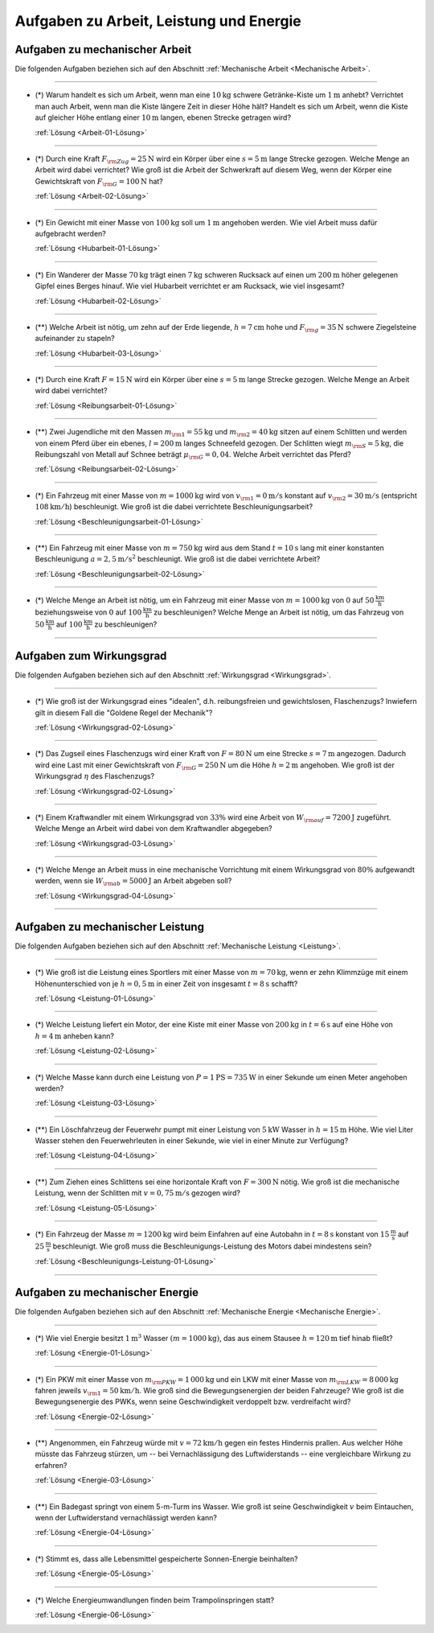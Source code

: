 
.. _Aufgaben zu Arbeit, Leistung und Energie:

Aufgaben zu Arbeit, Leistung und Energie
========================================

.. _Aufgaben zu mechanischer Arbeit:

Aufgaben zu mechanischer Arbeit
-------------------------------

Die folgenden Aufgaben beziehen sich auf den Abschnitt :ref:`Mechanische
Arbeit <Mechanische Arbeit>`.


----

.. _Arbeit-01:

* (\*) Warum handelt es sich um Arbeit, wenn man eine :math:`\unit[10]{kg}` schwere
  Getränke-Kiste um :math:`\unit[1]{m}` anhebt? Verrichtet man auch Arbeit,
  wenn man die Kiste längere Zeit in dieser Höhe hält? Handelt es sich um
  Arbeit, wenn die Kiste auf gleicher Höhe entlang einer :math:`\unit[10]{m}`
  langen, ebenen Strecke getragen wird?

  :ref:`Lösung <Arbeit-01-Lösung>`

----

.. _Arbeit-02:

* (\*) Durch eine Kraft :math:`F _{\rm{Zug}} = \unit[25]{N}` wird ein Körper über
  eine :math:`s = \unit[5]{m}` lange Strecke gezogen. Welche Menge an Arbeit
  wird dabei verrichtet? Wie groß ist die Arbeit der Schwerkraft auf diesem
  Weg, wenn der Körper eine Gewichtskraft von :math:`F _{\rm{G}} =
  \unit[100]{N}` hat?

  :ref:`Lösung <Arbeit-02-Lösung>`

----

.. _Hubarbeit-01:

* (\*) Ein Gewicht mit einer Masse von :math:`\unit[100]{kg}` soll um
  :math:`\unit[1]{m}` angehoben werden. Wie viel Arbeit muss dafür aufgebracht
  werden?

  :ref:`Lösung <Hubarbeit-01-Lösung>`

----

.. _Hubarbeit-02:

* (\*) Ein Wanderer der Masse :math:`\unit[70]{kg}` trägt einen
  :math:`\unit[7]{kg}` schweren Rucksack auf einen um :math:`\unit[200]{m}`
  höher gelegenen Gipfel eines Berges hinauf. Wie viel Hubarbeit verrichtet er
  am Rucksack, wie viel insgesamt?

  :ref:`Lösung <Hubarbeit-02-Lösung>`

----

.. _Hubarbeit-03:

* (\**) Welche Arbeit ist nötig, um zehn auf der Erde liegende, :math:`h =
  \unit[7]{cm}` hohe und :math:`F _{\rm{g}} = \unit[35]{N}` schwere
  Ziegelsteine aufeinander zu stapeln?

  :ref:`Lösung <Hubarbeit-03-Lösung>`

----

.. _Reibungsarbeit-01:

* (\*) Durch eine Kraft :math:`F = \unit[15]{N}` wird ein Körper über eine
  :math:`s = \unit[5]{m}` lange Strecke gezogen. Welche Menge an Arbeit wird
  dabei verrichtet?

  :ref:`Lösung <Reibungsarbeit-01-Lösung>`

----

.. _Reibungsarbeit-02:

* (\**) Zwei Jugendliche mit den Massen :math:`m _{\rm{1}} = \unit[55]{kg}` und
  :math:`m _{\rm{2}} = \unit[40]{kg}` sitzen auf einem Schlitten und werden
  von einem Pferd über ein ebenes, :math:`l = \unit[200]{m}` langes
  Schneefeld gezogen. Der Schlitten wiegt :math:`m _{\rm{S}} = \unit[5]{kg}`,
  die Reibungszahl von Metall auf Schnee beträgt :math:`\mu _{\rm{G}} =
  0,04`. Welche Arbeit verrichtet das Pferd?

  :ref:`Lösung <Reibungsarbeit-02-Lösung>`

----

.. _Beschleunigungsarbeit-01:

* (\*) Ein Fahrzeug mit einer Masse von :math:`m = \unit[1000]{kg}` wird  von
  :math:`v _{\rm{1}} = \unit[0]{m/s}` konstant auf :math:`v _{\rm{2}} =
  \unit[30]{m/s}` (entspricht :math:`\unit[108]{km/h}`) beschleunigt. Wie groß
  ist die dabei verrichtete Beschleunigungsarbeit?

  :ref:`Lösung <Beschleunigungsarbeit-01-Lösung>`

..  Alternative: Leistung, wenn :math:`t=\unit[15]{s}`?

----

.. _Beschleunigungsarbeit-02:

* (\**) Ein Fahrzeug mit einer Masse von :math:`m = \unit[750]{kg}` wird aus dem Stand
  :math:`t = \unit[10]{s}` lang mit einer konstanten Beschleunigung :math:`a =
  \unit[2,5]{m/s^2}` beschleunigt. Wie groß ist die dabei verrichtete Arbeit?

  :ref:`Lösung <Beschleunigungsarbeit-02-Lösung>`

----

.. _Beschleunigungsarbeit-03:

* (\*) Welche Menge an Arbeit ist nötig, um ein Fahrzeug mit einer Masse von
  :math:`m=\unit[1000]{kg}` von :math:`0` auf :math:`\unit[50]{\frac{km}{h}}`
  beziehungsweise von :math:`0` auf :math:`\unit[100]{\frac{km}{h}}` zu
  beschleunigen? Welche Menge an Arbeit ist nötig, um das Fahrzeug von
  :math:`\unit[50]{\frac{km}{h}}` auf :math:`\unit[100]{\frac{km}{h}}` zu
  beschleunigen?

----



.. _Aufgaben zum Wirkungsgrad:

Aufgaben zum Wirkungsgrad
-------------------------

Die folgenden Aufgaben beziehen sich auf den Abschnitt :ref:`Wirkungsgrad
<Wirkungsgrad>`.

----

.. _Wirkungsgrad-01:

* (\*) Wie groß ist der Wirkungsgrad eines "idealen", d.h. reibungsfreien und
  gewichtslosen, Flaschenzugs? Inwiefern gilt in diesem Fall die "Goldene
  Regel der Mechanik"?

  :ref:`Lösung <Wirkungsgrad-02-Lösung>`

----

.. _Wirkungsgrad-02:

* (\*) Das Zugseil eines Flaschenzugs wird einer Kraft von :math:`F = \unit[80]{N}`
  um eine Strecke :math:`s = \unit[7]{m}` angezogen. Dadurch wird eine Last
  mit einer Gewichtskraft von :math:`F _{\rm{G}} = \unit[250]{N}` um die
  Höhe :math:`h = \unit[2]{m}` angehoben. Wie groß ist der Wirkungsgrad
  :math:`\eta` des Flaschenzugs?

  :ref:`Lösung <Wirkungsgrad-02-Lösung>`

----

.. _Wirkungsgrad-03:

* (\*) Einem Kraftwandler mit einem Wirkungsgrad von :math:`33\%` wird eine Arbeit
  von :math:`W _{\rm{auf}} = \unit[7200]{J}` zugeführt. Welche Menge an
  Arbeit wird dabei von dem Kraftwandler abgegeben?

  :ref:`Lösung <Wirkungsgrad-03-Lösung>`

----

.. _Wirkungsgrad-04:

* (\*) Welche Menge an Arbeit muss in eine mechanische Vorrichtung mit einem
  Wirkungsgrad von :math:`80\%` aufgewandt werden, wenn sie :math:`W
  _{\rm{ab}} = \unit[5000]{J}` an Arbeit abgeben soll?

  :ref:`Lösung <Wirkungsgrad-04-Lösung>`

----


.. _Aufgaben zu mechanischer Leistung:

Aufgaben zu mechanischer Leistung
---------------------------------

Die folgenden Aufgaben beziehen sich auf den Abschnitt :ref:`Mechanische
Leistung <Leistung>`.

----

.. _Leistung-01:

* (\*) Wie groß ist die Leistung eines Sportlers mit einer Masse von :math:`m =
  \unit[70]{kg}`, wenn er zehn Klimmzüge mit einem Höhenunterschied von je
  :math:`h = \unit[0,5]{m}` in einer Zeit von insgesamt :math:`t =
  \unit[8]{s}` schafft?

  :ref:`Lösung <Leistung-01-Lösung>`

----

.. _Leistung-02:

* (\*) Welche Leistung liefert ein Motor, der eine Kiste mit einer Masse von
  :math:`\unit[200]{kg}` in :math:`t=\unit[6]{s}` auf eine Höhe von
  :math:`h=\unit[4]{m}` anheben kann?

  :ref:`Lösung <Leistung-02-Lösung>`

----

.. _Leistung-03:

* (\*) Welche Masse kann durch eine Leistung von :math:`P = \unit[1]{PS} =
  \unit[735]{W}` in einer Sekunde um einen Meter angehoben werden?

  :ref:`Lösung <Leistung-03-Lösung>`

----

.. _Leistung-04:

* (\**) Ein Löschfahrzeug der Feuerwehr pumpt mit einer Leistung von
  :math:`\unit[5]{kW}` Wasser in :math:`h = \unit[15]{m}` Höhe. Wie viel Liter
  Wasser stehen den Feuerwehrleuten in einer Sekunde, wie viel in einer Minute
  zur Verfügung?

  :ref:`Lösung <Leistung-04-Lösung>`

----

.. _Leistung-05:

* (\**) Zum Ziehen eines Schlittens sei eine horizontale Kraft von :math:`F =
  \unit[300]{N}` nötig. Wie groß ist die mechanische Leistung, wenn der
  Schlitten mit :math:`v = \unit[0,75]{m/s}` gezogen wird?

  :ref:`Lösung <Leistung-05-Lösung>`

----

.. _Beschleunigungs-Leistung-01:

* (\*) Ein Fahrzeug der Masse :math:`m = \unit[1200]{kg}` wird beim Einfahren
  auf eine Autobahn in :math:`\unit[t=8]{s}` konstant von
  :math:`\unit[15]{\frac{m}{s}}` auf :math:`\unit[25]{\frac{m}{s}}`
  beschleunigt. Wie groß muss die Beschleunigungs-Leistung des Motors dabei
  mindestens sein?

  :ref:`Lösung <Beschleunigungs-Leistung-01-Lösung>`

----


.. _Aufgaben zu mechanischer Energie:

Aufgaben zu mechanischer Energie
--------------------------------

Die folgenden Aufgaben beziehen sich auf den Abschnitt :ref:`Mechanische
Energie <Mechanische Energie>`.

----

.. _Energie-01:

* (\*) Wie viel Energie besitzt :math:`\unit[1]{m^3}` Wasser :math:`(m =
  \unit[1000]{kg})`, das aus einem Stausee :math:`h = \unit[120]{m}`
  tief hinab fließt?

  :ref:`Lösung <Energie-01-Lösung>`

----

.. _Energie-02:

* (\*) Ein PKW mit einer Masse von :math:`m _{\rm{PKW}} = \unit[1\,000]{kg}` und
  ein LKW mit einer Masse von :math:`m _{\rm{LKW}} = \unit[8\,000]{kg}` fahren
  jeweils :math:`v _{\rm{1}} =  \unit[50]{km/h}`. Wie groß sind die
  Bewegungsenergien der beiden Fahrzeuge? Wie groß ist die Bewegungsenergie
  des PWKs, wenn seine Geschwindigkeit verdoppelt bzw. verdreifacht wird?

  :ref:`Lösung <Energie-02-Lösung>`

----

.. _Energie-03:

* (\**) Angenommen, ein Fahrzeug würde mit :math:`v = \unit[72]{km/h}` gegen ein
  festes Hindernis prallen. Aus welcher Höhe müsste das Fahrzeug stürzen, um
  -- bei Vernachlässigung des Luftwiderstands -- eine vergleichbare Wirkung
  zu erfahren?

  :ref:`Lösung <Energie-03-Lösung>`

----

.. _Energie-04:

* (\**) Ein Badegast springt von einem 5-m-Turm ins Wasser. Wie groß ist
  seine Geschwindigkeit :math:`v` beim Eintauchen, wenn der Luftwiderstand
  vernachlässigt werden kann?

  :ref:`Lösung <Energie-04-Lösung>`

----

.. _Energie-05:

* (\*) Stimmt es, dass alle Lebensmittel gespeicherte Sonnen-Energie beinhalten?

  :ref:`Lösung <Energie-05-Lösung>`

----


..  Wenn sich Label ändert, Verweis in Links-und-Quellen auch anpassen!

.. _Energie-06:

* (\*) Welche Energieumwandlungen finden beim Trampolinspringen statt?

  .. image:: ../../pics/mechanik/arbeit-energie-leistung/energieerhaltung-trampolin.png
      :align: center
      :width: 60%

  .. only:: html

      .. centered:: :download:`SVG: Energieerhaltung beim Trampolinspringen
          <../../pics/mechanik/arbeit-energie-leistung/energieerhaltung-trampolin.svg>`

  :ref:`Lösung <Energie-06-Lösung>`


.. raw:: latex

    \rule{\linewidth}{0.5pt}

.. raw:: html

    <hr/>

.. only:: html

    :ref:`Zurück zum Skript <Arbeit, Leistung und Energie>`



